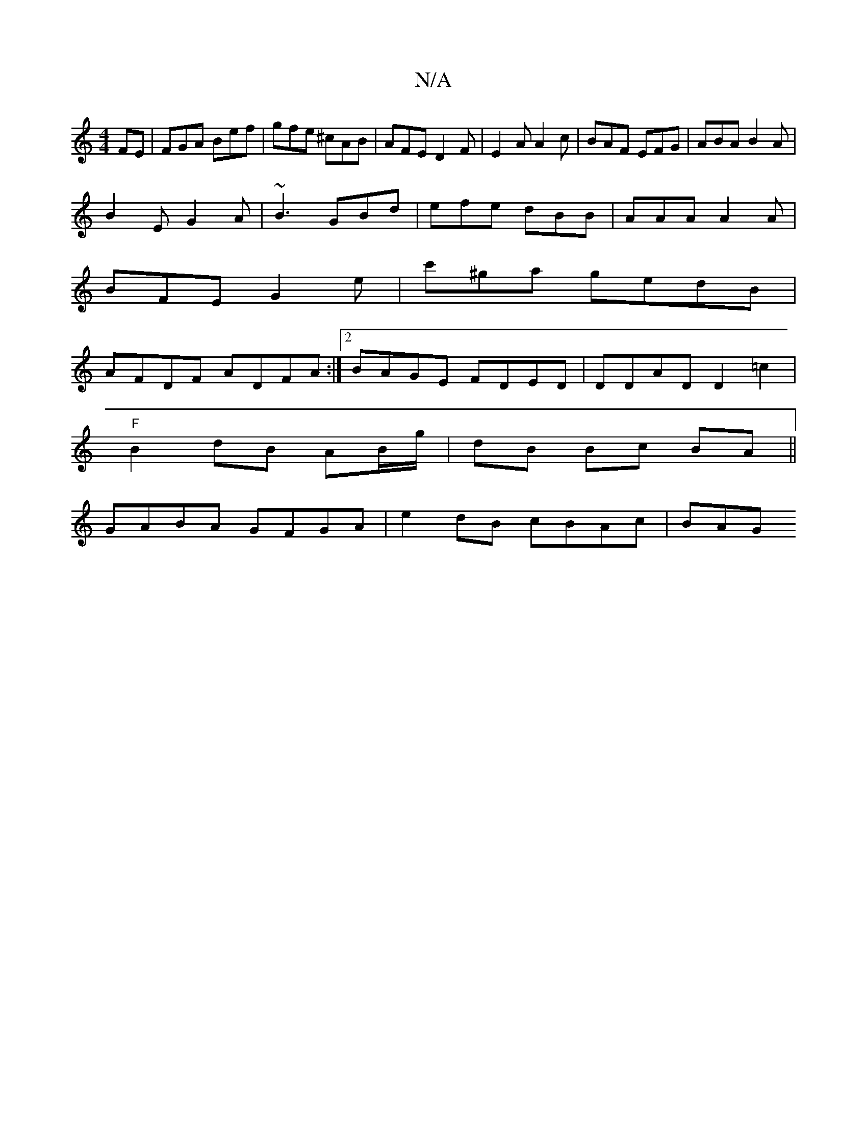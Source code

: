 X:1
T:N/A
M:4/4
R:N/A
K:Cmajor
FE|FGA Bef|gfe ^cAB |AFE D2F|E2A A2c|BAF EFG|ABA B2A|
B2E G2A|~B3 GBd|efe dBB|AAA A2A|
BFE G2 e|c'^ga gedB |
AFDF ADFA :|[2 BAGE FDED|DDAD D2 =c2 |
"F"B2 dB AB/g/| dB Bc BA ||
GABA GFGA |e2dB cBAc|BAG